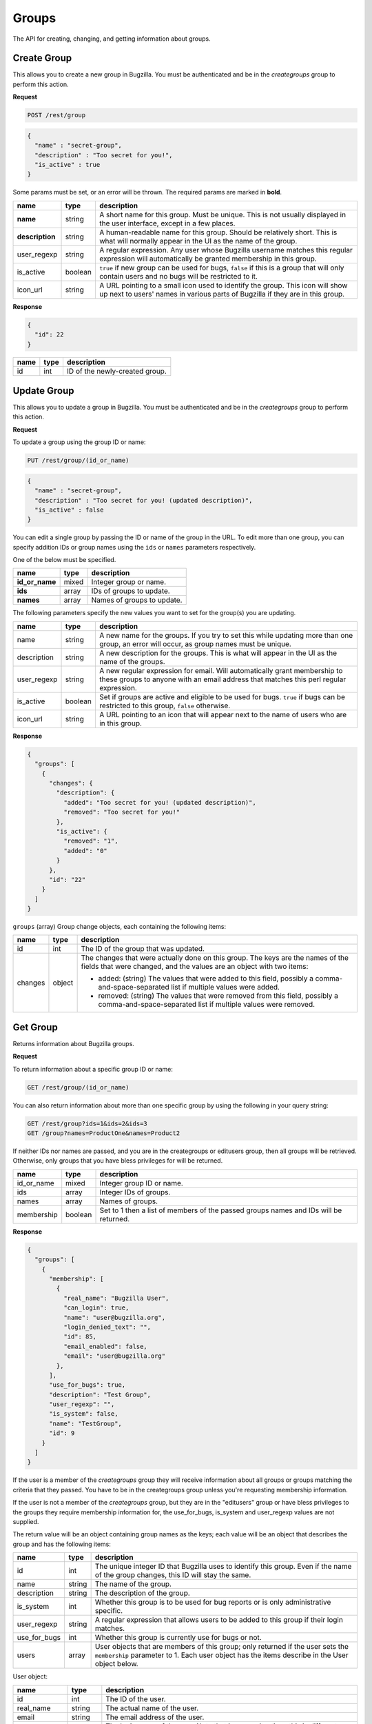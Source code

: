 Groups
======

The API for creating, changing, and getting information about groups.

.. _rest_group_create:

Create Group
------------

This allows you to create a new group in Bugzilla. You must be authenticated and
be in the *creategroups* group to perform this action.

**Request**

.. code-block:: text

   POST /rest/group

.. code-block:: js

   {
     "name" : "secret-group",
     "description" : "Too secret for you!",
     "is_active" : true
   }

Some params must be set, or an error will be thrown. The required params are
marked in **bold**.

===============  =======  =======================================================
name             type     description
===============  =======  =======================================================
**name**         string   A short name for this group. Must be unique. This
                          is not usually displayed in the user interface, except
                          in a few places.
**description**  string   A human-readable name for this group. Should be
                          relatively short. This is what will normally appear in
                          the UI as the name of the group.
user_regexp      string   A regular expression. Any user whose Bugzilla username
                          matches this regular expression will automatically be
                          granted membership in this group.
is_active        boolean  ``true`` if new group can be used for bugs, ``false``
                          if this is a group that will only contain users and no
                          bugs will be restricted to it.
icon_url         string   A URL pointing to a small icon used to identify the
                          group. This icon will show up next to users' names in
                          various parts of Bugzilla if they are in this group.
===============  =======  =======================================================

**Response**

.. code-block:: js

   {
     "id": 22
   }

====  ====  ==============================
name  type  description
====  ====  ==============================
id    int   ID of the newly-created group.
====  ====  ==============================

.. _rest_group_update:

Update Group
------------

This allows you to update a group in Bugzilla. You must be authenticated and be
in the *creategroups* group to perform this action.

**Request**

To update a group using the group ID or name:

.. code-block:: text

   PUT /rest/group/(id_or_name)

.. code-block:: js

   {
     "name" : "secret-group",
     "description" : "Too secret for you! (updated description)",
     "is_active" : false
   }

You can edit a single group by passing the ID or name of the group
in the URL. To edit more than one group, you can specify addition IDs or
group names using the ``ids`` or ``names`` parameters respectively.

One of the below must be specified.

==============  =====  ==========================================================
name            type   description
==============  =====  ==========================================================
**id_or_name**  mixed  Integer group or name.
**ids**         array  IDs of groups to update.
**names**       array  Names of groups to update.
==============  =====  ==========================================================

The following parameters specify the new values you want to set for the group(s)
you are updating.

===========  =======  ===========================================================
name         type     description
===========  =======  ===========================================================
name         string   A new name for the groups. If you try to set this while
                      updating more than one group, an error will occur, as
                      group names must be unique.
description  string   A new description for the groups. This is what will appear
                      in the UI as the name of the groups.
user_regexp  string   A new regular expression for email. Will automatically
                      grant membership to these groups to anyone with an email
                      address that matches this perl regular expression.
is_active    boolean  Set if groups are active and eligible to be used for bugs.
                      ``true`` if bugs can be restricted to this group, ``false``
                      otherwise.
icon_url     string   A URL pointing to an icon that will appear next to the name
                      of users who are in this group.
===========  =======  ===========================================================

**Response**

.. code-block:: js

  {
    "groups": [
      {
        "changes": {
          "description": {
            "added": "Too secret for you! (updated description)",
            "removed": "Too secret for you!"
          },
          "is_active": {
            "removed": "1",
            "added": "0"
          }
        },
        "id": "22"
      }
    ]
  }

``groups`` (array) Group change objects, each containing the following items:

=======  ======  ================================================================
name     type    description
=======  ======  ================================================================
id       int     The ID of the group that was updated.
changes  object  The changes that were actually done on this group. The
                 keys are the names of the fields that were changed, and the
                 values are an object with two items:

                 * added: (string) The values that were added to this field,
                   possibly a comma-and-space-separated list if multiple values
                   were added.
                 * removed: (string) The values that were removed from this
                   field, possibly a comma-and-space-separated list if multiple
                   values were removed.
=======  ======  ================================================================

.. _rest_group_get:

Get Group
---------

Returns information about Bugzilla groups.

**Request**

To return information about a specific group ID or name:

.. code-block:: text

   GET /rest/group/(id_or_name)

You can also return information about more than one specific group by using the
following in your query string:

.. code-block:: text

   GET /rest/group?ids=1&ids=2&ids=3
   GET /group?names=ProductOne&names=Product2

If neither IDs nor names are passed, and you are in the creategroups or
editusers group, then all groups will be retrieved. Otherwise, only groups
that you have bless privileges for will be returned.

==========  =======  ============================================================
name        type     description
==========  =======  ============================================================
id_or_name  mixed    Integer group ID or name.
ids         array    Integer IDs of groups.
names       array    Names of groups.
membership  boolean  Set to 1 then a list of members of the passed groups names
                     and IDs will be returned.
==========  =======  ============================================================

**Response**

.. code-block:: js

   {
     "groups": [
       {
         "membership": [
           {
             "real_name": "Bugzilla User",
             "can_login": true,
             "name": "user@bugzilla.org",
             "login_denied_text": "",
             "id": 85,
             "email_enabled": false,
             "email": "user@bugzilla.org"
           },
         ],
         "use_for_bugs": true,
         "description": "Test Group",
         "user_regexp": "",
         "is_system": false,
         "name": "TestGroup",
         "id": 9
       }
     ]
   }

If the user is a member of the *creategroups* group they will receive
information about all groups or groups matching the criteria that they passed.
You have to be in the creategroups group unless you're requesting membership
information.

If the user is not a member of the *creategroups* group, but they are in the
"editusers" group or have bless privileges to the groups they require
membership information for, the use_for_bugs, is_system and user_regexp values
are not supplied.

The return value will be an object containing group names as the keys; each
value will be an object that describes the group and has the following items:

============  ======  ===========================================================
name          type    description
============  ======  ===========================================================
id            int     The unique integer ID that Bugzilla uses to identify this
                      group. Even if the name of the group changes, this ID will
                      stay the same.
name          string  The name of the group.
description   string  The description of the group.
is_system     int     Whether this group is to be used for bug reports or is
                      only administrative specific.
user_regexp   string  A regular expression that allows users to be added to
                      this group if their login matches.
use_for_bugs  int     Whether this group is currently use for bugs or not.
users         array   User objects that are members of this group; only
                      returned if the user sets the ``membership`` parameter to
                      1. Each user object has the items describe in the User
                      object below.
============  ======  ===========================================================

User object:

=============  =======  =========================================================
name           type     description
=============  =======  =========================================================
id             int      The ID of the user.
real_name      string   The actual name of the user.
email          string   The email address of the user.
name           string   The login name of the user. Note that in some situations
                        this is different than their email.
can_login      boolean  A boolean value to indicate if the user can login into
                        bugzilla.
email_enabled  boolean  A boolean value to indicate if bug-related mail will
                        be sent to the user or not.
disabled_text  string   A text field that holds the reason for disabling a user
                        from logging into Bugzilla. If empty, then the user
                        account is enabled; otherwise it is disabled/closed.
=============  =======  =========================================================
